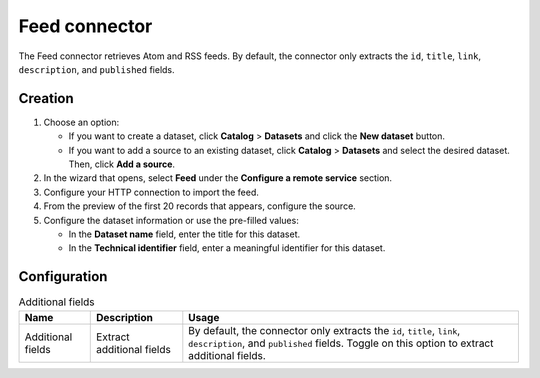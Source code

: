 Feed connector
==================

The Feed connector retrieves Atom and RSS feeds. By default, the connector only extracts the ``id``, ``title``, ``link``, ``description``, and ``published`` fields.


Creation
--------

1. Choose an option:
   
   - If you want to create a dataset, click **Catalog** > **Datasets** and click the **New dataset** button.
   - If you want to add a source to an existing dataset, click **Catalog** > **Datasets** and select the desired dataset. Then, click **Add a source**.

2. In the wizard that opens, select **Feed** under the **Configure a remote service** section.
3. Configure your HTTP connection to import the feed.
4. From the preview of the first 20 records that appears, configure the source.
5. Configure the dataset information or use the pre-filled values:
   
   - In the **Dataset name** field, enter the title for this dataset.
   - In the **Technical identifier** field, enter a meaningful identifier for this dataset.


Configuration
-------------

.. list-table:: Additional fields
   :header-rows: 1

   * * Name
     * Description
     * Usage
   * * Additional fields
     * Extract additional fields
     * By default, the connector only extracts the ``id``, ``title``, ``link``, ``description``, and ``published`` fields. Toggle on this option to extract additional fields.
